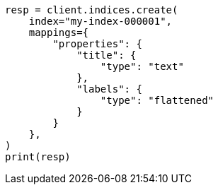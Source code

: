 // This file is autogenerated, DO NOT EDIT
// mapping/types/flattened.asciidoc:205

[source, python]
----
resp = client.indices.create(
    index="my-index-000001",
    mappings={
        "properties": {
            "title": {
                "type": "text"
            },
            "labels": {
                "type": "flattened"
            }
        }
    },
)
print(resp)
----
